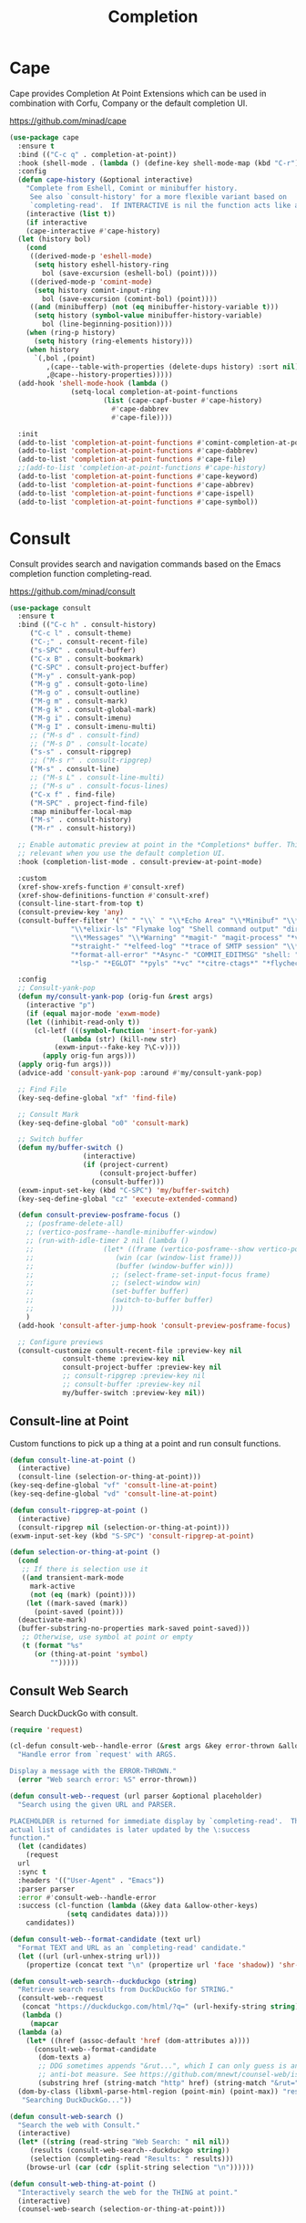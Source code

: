 #+TITLE: Completion
#+PROPERTY: header-args      :tangle "../config-elisp/completion.el"
* Cape
Cape provides Completion At Point Extensions which can be used in combination with Corfu, Company or the default completion UI.

https://github.com/minad/cape
#+begin_src emacs-lisp
  (use-package cape
    :ensure t
    :bind (("C-c q" . completion-at-point))
    :hook (shell-mode . (lambda () (define-key shell-mode-map (kbd "C-r") 'cape-history)))
    :config
    (defun cape-history (&optional interactive)
      "Complete from Eshell, Comint or minibuffer history.
       See also `consult-history' for a more flexible variant based on
       `completing-read'.  If INTERACTIVE is nil the function acts like a Capf."
      (interactive (list t))
      (if interactive
	  (cape-interactive #'cape-history)
	(let (history bol)
	  (cond
	   ((derived-mode-p 'eshell-mode)
	    (setq history eshell-history-ring
		  bol (save-excursion (eshell-bol) (point))))
	   ((derived-mode-p 'comint-mode)
	    (setq history comint-input-ring
	      bol (save-excursion (comint-bol) (point))))
	   ((and (minibufferp) (not (eq minibuffer-history-variable t)))
	    (setq history (symbol-value minibuffer-history-variable)
		  bol (line-beginning-position))))
	  (when (ring-p history)
	    (setq history (ring-elements history)))
	  (when history
	    `(,bol ,(point)
		   ,(cape--table-with-properties (delete-dups history) :sort nil)
		   ,@cape--history-properties)))))
    (add-hook 'shell-mode-hook (lambda ()
				 (setq-local completion-at-point-functions
					     (list (cape-capf-buster #'cape-history)
						   #'cape-dabbrev
						   #'cape-file))))

    :init
    (add-to-list 'completion-at-point-functions #'comint-completion-at-point)
    (add-to-list 'completion-at-point-functions #'cape-dabbrev)
    (add-to-list 'completion-at-point-functions #'cape-file)
    ;;(add-to-list 'completion-at-point-functions #'cape-history)
    (add-to-list 'completion-at-point-functions #'cape-keyword)
    (add-to-list 'completion-at-point-functions #'cape-abbrev)
    (add-to-list 'completion-at-point-functions #'cape-ispell)
    (add-to-list 'completion-at-point-functions #'cape-symbol))
#+end_src
* Consult
Consult provides search and navigation commands based on the Emacs completion function completing-read.

https://github.com/minad/consult
#+begin_src emacs-lisp
  (use-package consult
    :ensure t
    :bind (("C-c h" . consult-history)
	   ("C-c l" . consult-theme)
	   ("C-;" . consult-recent-file)
	   ("s-SPC" . consult-buffer)
	   ("C-x B" . consult-bookmark)
	   ("C-SPC" . consult-project-buffer)
	   ("M-y" . consult-yank-pop)
	   ("M-g g" . consult-goto-line)
	   ("M-g o" . consult-outline)
	   ("M-g m" . consult-mark)
	   ("M-g k" . consult-global-mark)
	   ("M-g i" . consult-imenu)
	   ("M-g I" . consult-imenu-multi)
	   ;; ("M-s d" . consult-find)
	   ;; ("M-s D" . consult-locate)
	   ("s-s" . consult-ripgrep)
	   ;; ("M-s r" . consult-ripgrep)
	   ("M-s" . consult-line)
	   ;; ("M-s L" . consult-line-multi)
	   ;; ("M-s u" . consult-focus-lines)
	   ("C-x f" . find-file)
	   ("M-SPC" . project-find-file)
	   :map minibuffer-local-map
	   ("M-s" . consult-history)
	   ("M-r" . consult-history))

    ;; Enable automatic preview at point in the *Completions* buffer. This is
    ;; relevant when you use the default completion UI.
    :hook (completion-list-mode . consult-preview-at-point-mode)

    :custom
    (xref-show-xrefs-function #'consult-xref)
    (xref-show-definitions-function #'consult-xref)
    (consult-line-start-from-top t)
    (consult-preview-key 'any)
    (consult-buffer-filter '("^ " "\\` " "\\*Echo Area" "\\*Minibuf" "\\*Quail Completions" "\\*Backtrace"
			     "\\*elixir-ls" "Flymake log" "Shell command output" "direnv" "\\*scratch" "Shell:"
			     "\\*Messages" "\\*Warning" "*magit-" "magit-process" "*vterm" "vterm" "^:"
			     "*straight-" "*elfeed-log" "*trace of SMTP session" "\\*Compile-Log" "\\*blamer"
			     "*format-all-error" "*Async-" "COMMIT_EDITMSG" "shell: " "\\*ednc-log" "TAGS"
			     "*lsp-" "*EGLOT" "*pyls" "*vc" "*citre-ctags*" "*flycheck-posframe-buffer*" "*xob*"))

    :config
    ;; Consult-yank-pop
    (defun my/consult-yank-pop (orig-fun &rest args)
      (interactive "p")
      (if (equal major-mode 'exwm-mode)
	  (let ((inhibit-read-only t))
	    (cl-letf (((symbol-function 'insert-for-yank)
		       (lambda (str) (kill-new str)
			 (exwm-input--fake-key ?\C-v))))
	      (apply orig-fun args)))
	(apply orig-fun args)))
    (advice-add 'consult-yank-pop :around #'my/consult-yank-pop)

    ;; Find File
    (key-seq-define-global "xf" 'find-file)

    ;; Consult Mark
    (key-seq-define-global "o0" 'consult-mark)

    ;; Switch buffer
    (defun my/buffer-switch ()
					(interactive)
					(if (project-current)
					    (consult-project-buffer)
					  (consult-buffer)))
    (exwm-input-set-key (kbd "C-SPC") 'my/buffer-switch)
    (key-seq-define-global "cz" 'execute-extended-command)

    (defun consult-preview-posframe-focus ()
      ;; (posframe-delete-all)
      ;; (vertico-posframe--handle-minibuffer-window)
      ;; (run-with-idle-timer 2 nil (lambda ()
      ;; 				 (let* ((frame (vertico-posframe--show vertico-posframe--buffer (point)))
      ;; 					(win (car (window-list frame)))
      ;; 					(buffer (window-buffer win)))
      ;; 				   ;; (select-frame-set-input-focus frame)
      ;; 				   ;; (select-window win)
      ;; 				   (set-buffer buffer)
      ;; 				   (switch-to-buffer buffer)
      ;; 				   )))
      )
    (add-hook 'consult-after-jump-hook 'consult-preview-posframe-focus)

    ;; Configure previews
    (consult-customize consult-recent-file :preview-key nil
		       consult-theme :preview-key nil
		       consult-project-buffer :preview-key nil
		       ;; consult-ripgrep :preview-key nil
		       ;; consult-buffer :preview-key nil
		       my/buffer-switch :preview-key nil))
#+end_src
** Consult-line at Point
Custom functions to pick up a thing at a point and run consult functions.
#+begin_src emacs-lisp
  (defun consult-line-at-point ()
    (interactive)
    (consult-line (selection-or-thing-at-point)))
  (key-seq-define-global "vf" 'consult-line-at-point)
  (key-seq-define-global "vd" 'consult-line-at-point)

  (defun consult-ripgrep-at-point ()
    (interactive)
    (consult-ripgrep nil (selection-or-thing-at-point)))
  (exwm-input-set-key (kbd "S-SPC") 'consult-ripgrep-at-point)

  (defun selection-or-thing-at-point ()
    (cond
     ;; If there is selection use it
     ((and transient-mark-mode
	   mark-active
	   (not (eq (mark) (point))))
      (let ((mark-saved (mark))
	    (point-saved (point)))
	(deactivate-mark)
	(buffer-substring-no-properties mark-saved point-saved)))
     ;; Otherwise, use symbol at point or empty
     (t (format "%s"
		(or (thing-at-point 'symbol)
		    "")))))
#+end_src
** Consult Web Search
Search DuckDuckGo with consult.
#+begin_src emacs-lisp
  (require 'request)

  (cl-defun consult-web--handle-error (&rest args &key error-thrown &allow-other-keys)
    "Handle error from `request' with ARGS.

  Display a message with the ERROR-THROWN."
    (error "Web search error: %S" error-thrown))

  (defun consult-web--request (url parser &optional placeholder)
    "Search using the given URL and PARSER.

  PLACEHOLDER is returned for immediate display by `completing-read'.  The
  actual list of candidates is later updated by the \:success
  function."
    (let (candidates)
      (request
	url
	:sync t
	:headers '(("User-Agent" . "Emacs"))
	:parser parser
	:error #'consult-web--handle-error
	:success (cl-function (lambda (&key data &allow-other-keys)
				(setq candidates data))))
      candidates))

  (defun consult-web--format-candidate (text url)
    "Format TEXT and URL as an `completing-read' candidate."
    (let ((url (url-unhex-string url)))
      (propertize (concat text "\n" (propertize url 'face 'shadow)) 'shr-url url)))

  (defun consult-web-search--duckduckgo (string)
    "Retrieve search results from DuckDuckGo for STRING."
    (consult-web--request
     (concat "https://duckduckgo.com/html/?q=" (url-hexify-string string))
     (lambda ()
       (mapcar
	(lambda (a)
	  (let* ((href (assoc-default 'href (dom-attributes a))))
	    (consult-web--format-candidate
	     (dom-texts a)
	     ;; DDG sometimes appends "&rut...", which I can only guess is an
	     ;; anti-bot measure. See https://github.com/mnewt/counsel-web/issues/3.
	     (substring href (string-match "http" href) (string-match "&rut=" href)))))
	(dom-by-class (libxml-parse-html-region (point-min) (point-max)) "result__a")))
     "Searching DuckDuckGo..."))

  (defun consult-web-search ()
    "Search the web with Consult."
    (interactive)
    (let* ((string (read-string "Web Search: " nil nil))
	   (results (consult-web-search--duckduckgo string))
	   (selection (completing-read "Results: " results)))
      (browse-url (car (cdr (split-string selection "\n"))))))

  (defun consult-web-thing-at-point ()
    "Interactively search the web for the THING at point."
    (interactive)
    (counsel-web-search (selection-or-thing-at-point)))
#+end_src

* Corfu
Corfu enhances completion at point with a small completion popup.

https://github.com/minad/corfu
#+begin_src emacs-lisp
  (use-package corfu
    :ensure t
    :bind (:map corfu-map ("C-e" . corfu-complete))
    :init
    (setq corfu-auto-prefix 2
	  corfu-auto-delay 0.15
	  corfu-auto t
	  corfu-cycle t
	  corfu-quit-no-match t
	  corfu-preselect 'first
	  corfu-scroll-margin 5)
    (corfu-indexed-mode 1)
    (corfu-history-mode 1)
    (savehist-mode t)
    (add-to-list 'savehist-additional-variables 'corfu-history)
    (setq corfu-indexed-start 1)

    ;; Customize corfu--affixate to exclude space after index
    (cl-defmethod corfu--affixate :around (cands &context (corfu-indexed-mode (eql t)))
      (setq cands (cdr (cl-call-next-method cands)))
      (let* ((space #(" " 0 1 (face (:height 0.5 :inherit corfu-indexed))))
	     (width (if (length> cands (- 10 corfu-indexed-start)) 2 1))
	     (fmt (concat space
			  (propertize (format "%%%ds" width)
				      'face 'corfu-indexed)
			  space))
	     (align
	      (propertize (make-string width ?\s)
			  'display
			  `(space :align-to (+ left ,(1+ width))))))
	(cl-loop for cand in cands for index from corfu-indexed-start do
		 (setf (cadr cand)
		       (concat
			(propertize " " 'display (format fmt index))
			(cadr cand)
			align)))
	(cons t cands)))

    ;; Completion in the minibuffer
    (defun corfu-move-to-minibuffer ()
      (interactive)
      (let ((completion-extra-properties corfu--extra)
	    completion-cycle-threshold completion-cycling)
	(apply #'consult-completion-in-region completion-in-region--data)))

    ;; Insert indexed candidate without needing to press enter
    (defun corfu-indexed-insert (i)
      (setq corfu--index (- i 1))
      (call-interactively #'corfu-insert))
    (loopy-iter
     (with (map corfu-map))
     (numbering i :from 1 :to 9)
     (define-key map (kbd (format "s-%d" i)) `(lambda () (interactive) (corfu-indexed-insert ,i))))
    (global-corfu-mode))

  (defun corfu-send-shell (&rest _)
    "Send completion candidate when inside comint/eshell."
    (cond
     ((and (derived-mode-p 'eshell-mode) (fboundp 'eshell-send-input))
      (eshell-send-input))
     ((and (derived-mode-p 'comint-mode)  (fboundp 'comint-send-input))
      (comint-send-input))))

  (advice-add #'corfu-insert :after #'corfu-send-shell)
  ;; Customize Emacs for Corfu usage
  (use-package emacs
    :custom
    (completion-cycle-threshold 3)
    (tab-always-indent 'complete))
#+end_src
* Dabbrev
Dynamic abbreviations let you write just a few characters of words you've written earlier to be able to expand them.
#+begin_src emacs-lisp
  (use-package dabbrev
    :bind (("M-/" . dabbrev-completion)
	   ("C-M-/" . dabbrev-expand))
    :custom (dabbrev-ignored-buffer-regexps '("\\.\\(?:pdf\\|jpe?g\\|png\\)\\'")))
#+end_src
* Embark
#+begin_src emacs-lisp
  (use-package embark
    :ensure t
    :bind
    (("C-." . embark-act)
     :map embark-general-map
     ("O" . syntax-overlay-region)
     ("W" . consult-web-search)
     :map embark-region-map
     ("O" . syntax-overlay-region)
     ("W" . consult-web-search))
    :custom (prefix-help-command . #'embark-prefix-help-command)
    :config
    (add-to-list 'display-buffer-alist
		 '("\\`\\*Embark Collect \\(Live\\|Completions\\)\\*"
		   nil
		   (window-parameters (mode-line-format . none)))))
#+end_src
** Embark Consult
#+begin_src emacs-lisp
  (use-package embark-consult
    :ensure t
    :hook (embark-collect-mode . consult-preview-at-point-mode))
#+end_src
* Kind Icon
Completion kind text/icon prefix labelling for emacs in-region completion.

https://github.com/jdtsmith/kind-icon
#+begin_src emacs-lisp
  (use-package kind-icon
    :ensure t
    :after corfu
    :custom
    (kind-icon-use-icons t)
    (kind-icon)
    (kind-icon-default-face 'corfu-default)
    (kind-icon-default-style '(:padding 0 :stroke 0 :margin 0 :radius 0 :height 0.8 :scale 0.6))  
    (kind-icon-extra-space t)
    :config
    (add-to-list 'corfu-margin-formatters #'kind-icon-margin-formatter))
#+end_src

* Marginalia
Adds marginalia to minibuffer completions.

https://github.com/minad/marginalia
#+begin_src emacs-lisp
(use-package marginalia
  :ensure t
  :custom (marginalia-field-width 60)
  :config (marginalia-mode))
#+end_src
* Orderless
Emacs completion style that matches multiple regexps in any order.

https://github.com/oantolin/orderless
#+begin_src emacs-lisp
  (use-package orderless
    :ensure t
    :custom
    (completion-styles '(orderless basic))
    (completion-category-defaults nil)
    (completion-category-overrides '((file (styles partial-completion)))))
#+end_src
* Prescient
Simple but effective sorting and filtering for Emacs.

https://github.com/radian-software/prescient.el
#+begin_src emacs-lisp
  (use-package prescient
    :ensure t
    :demand t
    :commands prescient-persist-mode
    :custom (prescient-save-file (expand-file-name "cache/prescient-save.el" user-emacs-directory))
    :config (prescient-persist-mode))
#+end_src
** Vertico Prescient
Provides an interface for using Prescient to sort and filter candidates in Vertico menus.

https://github.com/radian-software/prescient.el
#+begin_src emacs-lisp
  (use-package vertico-prescient
    :ensure t
    :after prescient vertico
    :custom (vertico-prescient-completion-styles '(orderless prescient partial-completion))
    :config (vertico-prescient-mode))
#+end_src
** Corfu Prescient
Provides an interface for using Prescient to sort and filter candidates in Corfu menus.

https://github.com/radian-software/prescient.el
#+begin_src emacs-lisp
  (use-package corfu-prescient
    :ensure t
    :after prescient corfu
    :config (corfu-prescient-mode))
#+end_src
* Vertico
#+begin_src emacs-lisp
  (use-package vertico
    :ensure t
    :config
    (vertico-mode)
    (vertico-indexed-mode 1)
    (setq vertico-indexed-start 1)
    (defun vertico-indexed-insert (i)
      (setq vertico--index (- i 1))
      (call-interactively #'vertico-insert)
      (call-interactively #'vertico-exit))
    (loopy-iter
     (with (map vertico-map))
     (numbering i :from 1 :to 9)
     (define-key map (kbd (format "s-%d" i)) `(lambda () (interactive) (vertico-indexed-insert ,i))))

    ;; Enable vertico-multiform
    ;; (vertico-multiform-mode)
    ;; (define-minor-mode vertico-disabled-mode
    ;; "Disable vertico."
    ;; :global t :group 'vertico
    ;; (cond
    ;;  (vertico-disabled-mode
    ;;   (advice-add 'vertico--setup :around #'ignore))
    ;;  (t
    ;;   (advice-remove 'vertico--setup #'ignore))))
    ;; (setq vertico-multiform-commands
    ;; 	'((consult-project-buffer disabled)
    ;; 	  (t posframe)))

    (defun vertico-buffer--redisplay (win)
      "Redisplay window WIN."
    (when-let (mbwin (active-minibuffer-window))
      (when (eq (window-buffer mbwin) (current-buffer))
	(unless (eq win mbwin)
	  (setq-local truncate-lines (< (window-point win)
					(* 0.8 (window-width win))))
	  (set-window-point win (point))
	  (set-window-hscroll win 0))
	(when (and vertico-buffer-hide-prompt
		   (not (frame-root-window-p mbwin)))
	  (window-resize mbwin (- (window-pixel-height mbwin)) nil nil 'pixelwise)
	  (set-window-vscroll mbwin 100))
	(let ((old cursor-in-non-selected-windows)
	      (new (and (eq (selected-window) mbwin)
			(if (memq cursor-type '(nil t)) 'hbar cursor-type))))
	  (unless (eq new old)
	    (setq-local cursor-in-non-selected-windows new)
	    (force-mode-line-update t)))))))

  (use-package vertico-quick
    :after vertico
    :bind (:map vertico-map
		("M-i" . vertico-quick-insert)
		("C-'" . vertico-quick-exit)
		("C-o" . vertico-quick-embark))
    :config
    (defun vertico-quick-embark (&optional arg)
      "Embark on candidate using quick keys."
      (interactive)
      (when (vertico-quick-jump) (embark-act arg))))
#+end_src
** Completing Read Multiple
#+begin_src emacs-lisp
(use-package emacs
  :init
  ;; Add prompt indicator to `completing-read-multiple'.
  ;; We display [CRM<separator>], e.g., [CRM,] if the separator is a comma.
  (defun crm-indicator (args)
    (cons (format "[CRM%s] %s"
                  (replace-regexp-in-string
                   "\\`\\[.*?]\\*\\|\\[.*?]\\*\\'" ""
                   crm-separator)
                  (car args))
          (cdr args)))
  (advice-add #'completing-read-multiple :filter-args #'crm-indicator)

  ;; Do not allow the cursor in the minibuffer prompt
  (setq minibuffer-prompt-properties
        '(read-only t cursor-intangible t face minibuffer-prompt))
  (add-hook 'minibuffer-setup-hook #'cursor-intangible-mode)
  (setq enable-recursive-minibuffers t))
#+end_src
** Vertico Posframe
#+begin_src emacs-lisp
  (use-package vertico-posframe
    :ensure t
    :init (vertico-posframe-mode 1)
    :config
    (setq vertico-posframe-border-width 20
	  vertico-posframe-hide-minibuffer t
	  vertico-posframe-min-width 80
	  vertico-posframe-height nil
	  vertico-posframe-min-height 10
	  vertico-posframe-width 110
	  vertico-posframe-poshandler #'posframe-poshandler-window-top-center-offset
	  vertico-posframe-parameters '((alpha . 85)
					(parent-frame . nil)
					(cursor . 'hbar)
					(left-fringe . 0)
					(right-fringe . 0)))

    (custom-set-faces `(vertico-posframe-border ((t (:background nil)))))

    (defun posframe-poshandler-window-top-center-offset (info)
      "Posframe's position handler.

	 Get a position which let posframe stay onto current window's
	 top center.  The structure of INFO can be found in docstring of
	 `posframe-show'."
      (setq-local tab-line-format nil)
      (let* ((window-left (plist-get info :parent-window-left))
	     (window-top (plist-get info :parent-window-top))
	     (window-width (plist-get info :parent-window-width))
	     (posframe-width (plist-get info :posframe-width)))
	(cons (+ window-left (/ (- window-width posframe-width) 2))
	      (+ window-top 64))))
    (defun vertico-posframe--handle-minibuffer-window ()
	"Handle minibuffer window."
	(let ((show-minibuffer-p (vertico-posframe--show-minibuffer-p))
	      (minibuffer-window (active-minibuffer-window)))
	  (setq-local max-mini-window-height 1)
	  ;; Let minibuffer-window's height = 1
	  (when-let* ((win (active-minibuffer-window))
		      ((not (frame-root-window-p win))))
	    (window-resize minibuffer-window
			   (- (window-pixel-height minibuffer-window))
			   nil nil 'pixelwise))
	  ;; Hide the context showed in minibuffer-window.
	  (set-window-vscroll minibuffer-window 100)
	  (when show-minibuffer-p
	    (set-window-vscroll minibuffer-window 0)))))
#+end_src
* Yasnippet
#+begin_src emacs-lisp
  (use-package yasnippet
    :ensure t
    :init (yas-global-mode 1))

  (use-package yasnippet-snippets
    :ensure t)
#+end_src
